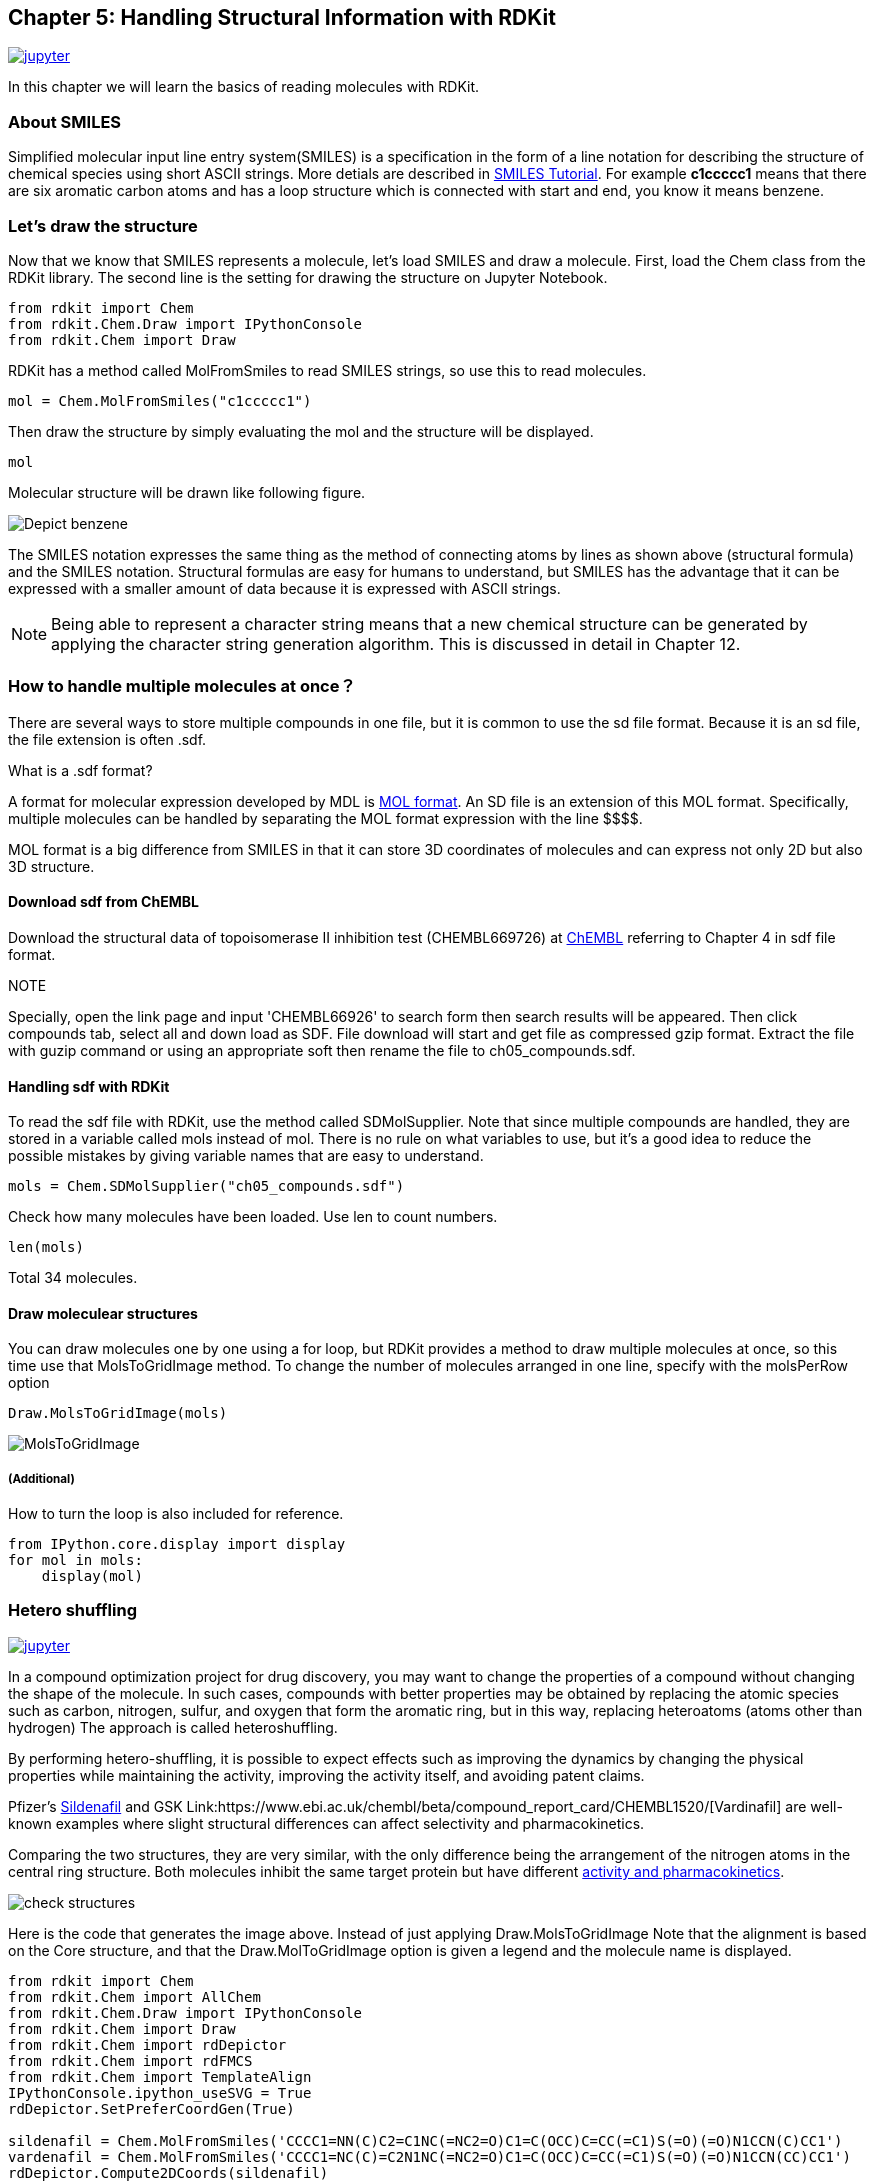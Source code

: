 == Chapter 5: Handling Structural Information with RDKit
:imagesdir: images

image:jupyter.png[link="https://github.com/Mishima-syk/py4chemoinformatics/blob/master/notebooks/ch05_rdkit.ipynb"]


In this chapter we will learn the basics of reading molecules with RDKit.

=== About SMILES

Simplified molecular input line entry system(SMILES) is a specification in the form of a line notation for describing the structure of chemical species using short ASCII strings.
More detials are described in link:http://www.daylight.com/meetings/summerschool98/course/dave/smiles-intro.html#TOC[SMILES Tutorial]. For example **c1ccccc1** means that there are six aromatic carbon atoms and has a loop structure which is connected with start and end, you know it means benzene. 

=== Let's draw the structure

Now that we know that SMILES represents a molecule, let's load SMILES and draw a molecule. First, load the Chem class from the RDKit library. The second line is the setting for drawing the structure on Jupyter Notebook.


[source, python]
----
from rdkit import Chem
from rdkit.Chem.Draw import IPythonConsole
from rdkit.Chem import Draw
----

RDKit has a method called MolFromSmiles to read SMILES strings, so use this to read molecules.

[source, python]
----
mol = Chem.MolFromSmiles("c1ccccc1")
----

Then draw the structure by simply evaluating the mol and the structure will be displayed.

[source, python]
----
mol
----

Molecular structure will be drawn like following figure.

image::ch05/ch05_01.png[Depict benzene]

The SMILES notation expresses the same thing as the method of connecting atoms by lines as shown above (structural formula) and the SMILES notation. Structural formulas are easy for humans to understand, but SMILES has the advantage that it can be expressed with a smaller amount of data because it is expressed with ASCII strings.

NOTE: Being able to represent a character string means that a new chemical structure can be generated by applying the character string generation algorithm. This is discussed in detail in Chapter 12.

=== How to handle multiple molecules at once？


There are several ways to store multiple compounds in one file, but it is common to use the sd file format. Because it is an sd file, the file extension is often .sdf.

.What is a .sdf format?
****
A format for molecular expression developed by MDL is link:https://en.wikipedia.org/wiki/Chemical_table_file[MOL format]. An SD file is an extension of this MOL format. Specifically, multiple molecules can be handled by separating the MOL format expression with the line \$$$$.

MOL format is a big difference from SMILES in that it can store 3D coordinates of molecules and can express not only 2D but also 3D structure.
****

==== Download sdf from ChEMBL


Download the structural data of topoisomerase II inhibition test (CHEMBL669726) at link:https://www.ebi.ac.uk/chembl/beta/[ChEMBL] referring to Chapter 4 in sdf file format.


NOTE::
****
Specially, open the link page and input 'CHEMBL66926' to search form then search results will be appeared. Then click compounds tab, select all and down load as SDF. File download will start and get file as compressed gzip format. Extract the file with guzip command or using an appropriate soft then rename the file to ch05_compounds.sdf.
****

==== Handling sdf with RDKit

To read the sdf file with RDKit, use the method called SDMolSupplier. Note that since multiple compounds are handled, they are stored in a variable called mols instead of mol. There is no rule on what variables to use, but it's a good idea to reduce the possible mistakes by giving variable names that are easy to understand.

[source, python]
----
mols = Chem.SDMolSupplier("ch05_compounds.sdf")
----

Check how many molecules have been loaded. Use len to count numbers.

[source, python]
----
len(mols)
----

Total 34 molecules.

==== Draw moleculear structures

You can draw molecules one by one using a for loop, but RDKit provides a method to draw multiple molecules at once, so this time use that MolsToGridImage method. To change the number of molecules arranged in one line, specify with the molsPerRow option

[source, python]
----
Draw.MolsToGridImage(mols)
----

image::ch05/ch05_04.png[MolsToGridImage]

===== (Additional)

How to turn the loop is also included for reference.

[source, python]
----
from IPython.core.display import display
for mol in mols:
    display(mol)
----

=== Hetero shuffling

image:jupyter.png[link="https://github.com/joofio/py4chemoinformatics/blob/master/notebooks/ch05_hetero_shuffle.ipynb"]

In a compound optimization project for drug discovery, you may want to change the properties of a compound without changing the shape of the molecule. In such cases, compounds with better properties may be obtained by replacing the atomic species such as carbon, nitrogen, sulfur, and oxygen that form the aromatic ring, but in this way, replacing heteroatoms (atoms other than hydrogen) The approach is called heteroshuffling.

By performing hetero-shuffling, it is possible to expect effects such as improving the dynamics by changing the physical properties while maintaining the activity, improving the activity itself, and avoiding patent claims.

Pfizer's link:https://www.ebi.ac.uk/chembl/beta/compound_report_card/CHEMBL192/[Sildenafil] and GSK Link:https://www.ebi.ac.uk/chembl/beta/compound_report_card/CHEMBL1520/[Vardinafil] are well-known examples where slight structural differences can affect selectivity and pharmacokinetics.


Comparing the two structures, they are very similar, with the only difference being the arrangement of the nitrogen atoms in the central ring structure. Both molecules inhibit the same target protein but have different link:https://www.nature.com/articles/3901525[activity and pharmacokinetics].


image::ch05/ch05_08.png[check structures]

Here is the code that generates the image above. Instead of just applying Draw.MolsToGridImage
Note that the alignment is based on the Core structure, and that the Draw.MolToGridImage option is given a legend and the molecule name is displayed.

[source, python]
----
from rdkit import Chem
from rdkit.Chem import AllChem
from rdkit.Chem.Draw import IPythonConsole
from rdkit.Chem import Draw
from rdkit.Chem import rdDepictor
from rdkit.Chem import rdFMCS
from rdkit.Chem import TemplateAlign
IPythonConsole.ipython_useSVG = True
rdDepictor.SetPreferCoordGen(True)

sildenafil = Chem.MolFromSmiles('CCCC1=NN(C)C2=C1NC(=NC2=O)C1=C(OCC)C=CC(=C1)S(=O)(=O)N1CCN(C)CC1')
vardenafil = Chem.MolFromSmiles('CCCC1=NC(C)=C2N1NC(=NC2=O)C1=C(OCC)C=CC(=C1)S(=O)(=O)N1CCN(CC)CC1')
rdDepictor.Compute2DCoords(sildenafil)
rdDepictor.Compute2DCoords(vardenafil)
res = rdFMCS.FindMCS([sildenafil, vardenafil], completeRingsOnly=True, atomCompare=rdFMCS.AtomCompare.CompareAny)
MCS = Chem.MolFromSmarts(res.smartsString)
rdDepictor.Compute2DCoords(MCS)

TemplateAlign.AlignMolToTemplate2D(sildenafil, MCS)
TemplateAlign.AlignMolToTemplate2D(vardenafil, MCS)
Draw.MolsToGridImage([sildenafil, vardenafil], legends=['sildenafil', 'vardenafil'])
----


Define a class called HeteroShuffle to generate heteroshuffled molecules. To create an object, give the molecule you want to shuffle and the substructure you want to convert (Core). In the code in the class, first, the molecule is cut at the core and divided into the core and the rest. Only Aromatic atoms in Core that have no substituent are candidates for substitution. Make_connector is a method that generates a reaction object to reconnect the shuffled Core and non-Core parts. Using the reaction object created by this method, the molecule is reconstructed by re_construct_mol.


To construct possible atom combinations, give itertools.product the atomic numbers of the candidate atoms (C, S, N, O) and the number of atoms in the ring, target_atomic_nums. After that, all possible combinations are given here because those that cannot be generated as molecules are excluded.

[source, python]
----
import copy
import itertools
from rdkit import Chem
from rdkit.Chem import AllChem

class HeteroShuffle():
    
    def __init__(self, mol, query):
        self.mol = mol
        self.query = query
        self.subs = Chem.ReplaceCore(self.mol, self.query)
        self.core = Chem.ReplaceSidechains(self.mol, self.query)
        self.target_atomic_nums = [6, 7, 8, 16]
    
    
    def make_connectors(self):
        n = len(Chem.MolToSmiles(self.subs).split('.'))
        map_no = n+1
        self.rxn_dict = {}
        for i in range(n):
            self.rxn_dict[i+1] = AllChem.ReactionFromSmarts('[{0}*][*:{1}].[{0}*][*:{2}]>>[*:{1}][*:{2}]'.format(i+1, map_no, map_no+1))
        return self.rxn_dict

    def re_construct_mol(self, core):
        '''
        re construct mols from given substructures and core
        '''
        keys = self.rxn_dict.keys()
        ps = [[core]]
        for key in keys:
            ps = self.rxn_dict[key].RunReactants([ps[0][0], self.subs])
        mol = ps[0][0]
        try:
            smi = Chem.MolToSmiles(mol)
            mol = Chem.MolFromSmiles(smi)
            Chem.SanitizeMol(mol)
            return mol
        except:
            return None

    def get_target_atoms (self):
        '''
        get target atoms for replace
        target atoms means atoms which don't have anyatom (*) in neighbors
        '''
        atoms = []
        for atom in self.core.GetAromaticAtoms():
            neighbors = [a.GetSymbol() for a in atom.GetNeighbors()]
            if '*' not in neighbors and atom.GetSymbol() != '*':
                atoms.append(atom)
        print(len(atoms))
        return atoms
    
    def generate_mols(self):
        atoms = self.get_target_atoms()
        idxs = [atom.GetIdx() for atom in atoms]
        combinations = itertools.product(self.target_atomic_nums, repeat=len(idxs))
        smiles_set = set()
        self.make_connectors()
        for combination in combinations:
            target = copy.deepcopy(self.core)
            #print(Chem.MolToSmiles(target))
            for i, idx in enumerate(idxs):
                target.GetAtomWithIdx(idx).SetAtomicNum(combination[i])
            smi = Chem.MolToSmiles(target)
            #smi = smi.replace('sH','s').replace('oH','o').replace('cH3','c')
            #print('rep '+smi)
            target = Chem.MolFromSmiles(smi)
            if target is not None:
                n_attachment = len([atom for atom in target.GetAtoms() if atom.GetAtomicNum() == 0])
                n_aromatic_atoms = len(list(target.GetAromaticAtoms()))
                if target.GetNumAtoms() - n_attachment == n_aromatic_atoms:
                    try:
                        mol = self.re_construct_mol(target)  
                        if check_mol(mol):
                            smiles_set.add(Chem.MolToSmiles(mol))
                    except:
                        pass
        mols = [Chem.MolFromSmiles(smi) for smi in smiles_set]
        return mols
----

The function called check_mol used in the above code is used to avoid 6-membered ring structure such as c1coooo1 because it is also determined to be Aromatic. O and S are allowed only for 5-membered heteroaromatic rings.


[source, python]
----
def check_mol(mol):
    arom_atoms = mol.GetAromaticAtoms()
    symbols = [atom.GetSymbol() for atom in arom_atoms if not atom.IsInRingSize(5)]
    if not symbols:
        return True
    elif 'O' in symbols or 'S' in symbols:
        return False
    else:
        return True
----

Use the function.

[source, python]
----
# Gefitinib
mol1 = Chem.MolFromSmiles('COC1=C(C=C2C(=C1)N=CN=C2NC3=CC(=C(C=C3)F)Cl)OCCCN4CCOCC4')
core1 = Chem.MolFromSmiles('c1ccc2c(c1)cncn2')
#  Oxaprozin
mol2 = Chem.MolFromSmiles('OC(=O)CCC1=NC(=C(O1)C1=CC=CC=C1)C1=CC=CC=C1')
core2 =  Chem.MolFromSmiles('c1cnco1')
----

Original molecule.

image::ch05/ch05_05.png[query]

[source, python]
----
ht=HeteroSuffle(mol1, core1)
res=ht.generate_mols()
print(len(res))
Draw.MolsToGridImage(res, molsPerRow=5)
----

Part of the conversion result when Gefitinib is input. A molecule in which the atoms forming the aromatic ring have changed from the original compound is output.
Also, only the quinazoline part specified in Core has been converted.


image::ch05/ch05_06.png[res1]

[source, python]
----
ht=HeteroSuffle(mol2, core2)
res=ht.generate_mols()
print(len(res))
Draw.MolsToGridImage(res, molsPerRow=5)
----

Conversion result when Oxaprozin is input. This has a 5-member ring structure called link:https://en.wikipedia.org/wiki/Oxazole[oxazole]. Some aromatic rings that form a 5-membered ring contain nitrogen and oxygen, such as thiophene and furan. In the following example, a molecule containing S and O in the constituent atoms of the 5-membered ring is also output.

image::ch05/ch05_07.png[res2]

How about that. An example of two molecules is given. In the first example, Gefitinib, the aromatic ring constituting the molecule is link:https://en.wikipedia.org/wiki/%E3%82%AD%E3%83%8A%E3%82%BE%E3%83%AA%E3%83%B3[quinazoline] and benzene. Quinazoline is a structure in which two 6-membered rings, benzene and pyrimidine, are fused. Candidate atoms for forming aromatic rings based on 6-membered rings are carbon and nitrogen. (Oxygen and sulfur are also candidates if we consider charged ones such as pyrylium ions, but such structures are rarely used in Drug Design, so they are excluded from this explanation. Link:https://en.wikipedia.org/wiki/%E8%A4%87%E7%B4%A0%E7%92%B0%E5%BC%8F%E5%8C%96%E5%90%88%E7%89%A9[Description of heterocyclic compound])

Oxaprozin has oxazole. Candidate atoms for forming a 5-membered aromatic ring include carbon, nitrogen, sulfur and oxygen. This was introduced as an example for such a molecule.
In each case, the above code produces a heteroatom shuffled

A little more about hetero shuffling
****
In the article link:https://pubs.acs.org/doi/10.1021/jm3001289[J. Med. Chem. 2012,  55, 11, 5151-5164] is described the effect of nitrogen shuffling for PIM-1 kinase inhibitor project with Fragment Molecular Orbital method which is a method of quantum chemistry. And another article link:https://pubs.acs.org/doi/10.1021/acs.jcim.8b00563[J. Chem. Inf. Model. 2019,  59, 1, 149-158] described mechanism of the stackibng between Asp-Arg salt bridge and hetero rings with quantum chemistry calclation. The approach seems to be good indicator for substituents design.

Also, an example of hetero shuffling for improving the bio availability is ink:https://dx.doi.org/10.1021/jm101027s[J. Med. Chem. 2011,  54, 8, 3076-3080]
****

<<<
